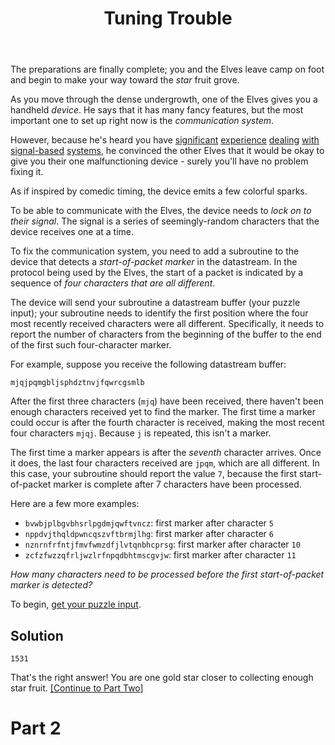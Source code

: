 #+title: Tuning Trouble

The preparations are finally complete; you and the Elves leave camp on foot and
begin to make your way toward the /star/ fruit grove.

As you move through the dense undergrowth, one of the Elves gives you a handheld
/device/.  He says that it has many fancy features, but the most important one to
set up right now is the /communication system/.

However, because he's heard you have [[https://adventofcode.com/2016/day/6][significant]] [[https://adventofcode.com/2016/day/25][experience]] [[https://adventofcode.com/2019/day/7][dealing]] [[https://adventofcode.com/2019/day/9][with]]
[[https://adventofcode.com/2019/day/16][signal-based]] [[https://adventofcode.com/2021/day/25][systems]], he convinced the other Elves that it would be okay to give
you their one malfunctioning device - surely you'll have no problem fixing it.

As if inspired by comedic timing, the device emits a few colorful sparks.

To be able to communicate with the Elves, the device needs to /lock on to their
signal/.  The signal is a series of seemingly-random characters that the device
receives one at a time.

To fix the communication system, you need to add a subroutine to the device that
detects a /start-of-packet marker/ in the datastream.  In the protocol being used
by the Elves, the start of a packet is indicated by a sequence of /four
characters that are all different/.

The device will send your subroutine a datastream buffer (your puzzle input);
your subroutine needs to identify the first position where the four most
recently received characters were all different.  Specifically, it needs to
report the number of characters from the beginning of the buffer to the end of
the first such four-character marker.

For example, suppose you receive the following datastream buffer:

#+BEGIN_EXAMPLE
mjqjpqmgbljsphdztnvjfqwrcgsmlb
#+END_EXAMPLE

After the first three characters (=mjq=) have been received, there haven't been
enough characters received yet to find the marker. The first time a marker could
occur is after the fourth character is received, making the most recent four
characters =mjqj=. Because =j= is repeated, this isn't a marker.

The first time a marker appears is after the /seventh/ character arrives.  Once
it does, the last four characters received are =jpqm=, which are all different.
In this case, your subroutine should report the value =7=, because the first
start-of-packet marker is complete after 7 characters have been processed.

Here are a few more examples:

- =bvwbjplbgvbhsrlpgdmjqwftvncz=: first marker after character =5=
- =nppdvjthqldpwncqszvftbrmjlhg=: first marker after character =6=
- =nznrnfrfntjfmvfwmzdfjlvtqnbhcprsg=: first marker after character =10=
- =zcfzfwzzqfrljwzlrfnpqdbhtmscgvjw=: first marker after character =11=

/How many characters need to be processed before the first start-of-packet
marker is detected?/

To begin, [[./input.txt][get your puzzle input]].

** Solution
=1531=

That's the right answer! You are one gold star closer to collecting enough star fruit. [[https://adventofcode.com/2022/day/6#part2][[Continue to Part Two]]]

* Part 2
